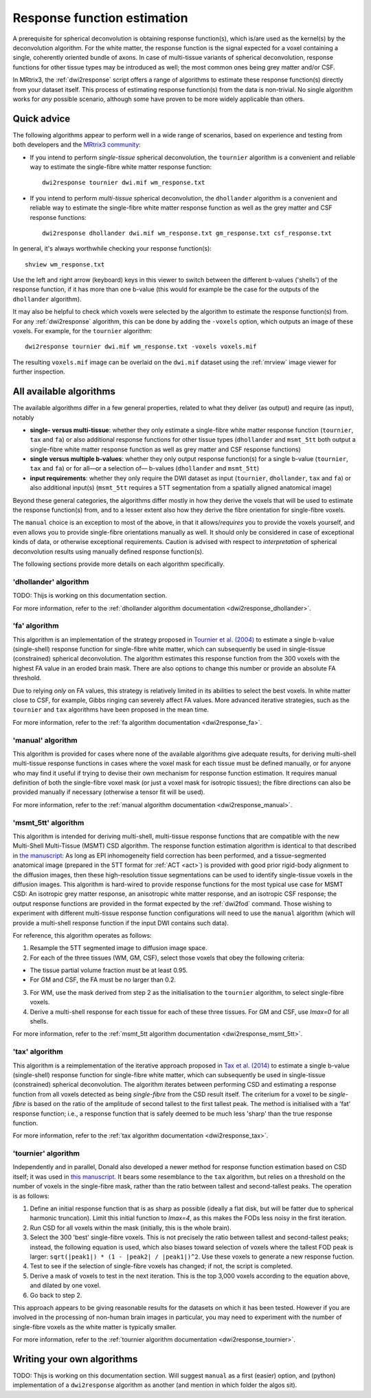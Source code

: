 .. _response_function_estimation:

Response function estimation
============================

A prerequisite for spherical deconvolution is obtaining response
function(s), which is/are used as the kernel(s) by the deconvolution
algorithm. For the white matter, the response function is the signal
expected for a voxel containing a single, coherently oriented bundle
of axons. In case of multi-tissue variants of spherical deconvolution,
response functions for other tissue types may be introduced as well;
the most common ones being grey matter and/or CSF.

In MRtrix3, the :ref:`dwi2response` script offers a range of algorithms
to estimate these response function(s) directly from your dataset itself.
This process of estimating response function(s) from the data is
non-trivial. No single algorithm works for *any* possible scenario,
although some have proven to be more widely applicable than others.

Quick advice
------------

The following algorithms appear to perform well in a wide range of
scenarios, based on experience and testing from both developers and
the `MRtrix3 community <http://community.mrtrix.org>`__:

-  If you intend to perform *single-tissue* spherical deconvolution,
   the ``tournier`` algorithm is a convenient and reliable way to
   estimate the single-fibre white matter response function:

   ::

      dwi2response tournier dwi.mif wm_response.txt

-  If you intend to perform *multi-tissue* spherical deconvolution,
   the ``dhollander`` algorithm is a convenient and reliable way to
   estimate the single-fibre white matter response function as well
   as the grey matter and CSF response functions:

   ::

      dwi2response dhollander dwi.mif wm_response.txt gm_response.txt csf_response.txt

In general, it's always worthwhile checking your response function(s):

::

   shview wm_response.txt
      
Use the left and right arrow (keyboard) keys in this viewer to switch
between the different b-values ('shells') of the response function, if
it has more than one b-value (this would for example be the case for
the outputs of the ``dhollander`` algorithm).

It may also be helpful to check which voxels were selected by the
algorithm to estimate the response function(s) from. For any
:ref:`dwi2response` algorithm, this can be done by adding the ``-voxels``
option, which outputs an image of these voxels. For example, for
the ``tournier`` algorithm:

::

   dwi2response tournier dwi.mif wm_response.txt -voxels voxels.mif
      
The resulting ``voxels.mif`` image can be overlaid on the ``dwi.mif``
dataset using the :ref:`mrview` image viewer for further inspection.

All available algorithms
------------------------

The available algorithms differ in a few general properties, related
to what they deliver (as output) and require (as input), notably

-  **single- versus multi-tissue**: whether they only estimate a
   single-fibre white matter response function (``tournier``, ``tax``
   and ``fa``) or also additional response functions for other tissue
   types (``dhollander`` and ``msmt_5tt`` both output a single-fibre
   white matter response function as well as grey matter and CSF
   response functions)

-  **single versus multiple b-values**: whether they only output
   response function(s) for a single b-value (``tournier``, ``tax``
   and ``fa``) or for all—or a selection of— b-values (``dhollander``
   and ``msmt_5tt``)
   
-  **input requirements**: whether they only require the DWI dataset
   as input (``tournier``, ``dhollander``, ``tax`` and ``fa``) or
   also additional input(s) (``msmt_5tt`` requires a 5TT segmentation
   from a spatially aligned anatomical image)
   
Beyond these general categories, the algorithms differ mostly in how
they derive the voxels that will be used to estimate the response
function(s) from, and to a lesser extent also how they derive the fibre
orientation for single-fibre voxels.

The ``manual`` choice is an exception to most of the above, in that it
allows/*requires* you to provide the voxels yourself, and even allows
you to provide single-fibre orientations manually as well. It should
only be considered in case of exceptional kinds of data, or otherwise
exceptional requirements. Caution is advised with respect to *interpretation*
of spherical deconvolution results using manually defined response
function(s).

The following sections provide more details on each algorithm specifically.

'dhollander' algorithm
^^^^^^^^^^^^^^^^^^^^^^

TODO: Thijs is working on this documentation section.

For more information, refer to the
:ref:`dhollander algorithm documentation <dwi2response_dhollander>`.

'fa' algorithm
^^^^^^^^^^^^^^

This algorithm is an implementation of the strategy proposed in
`Tournier et al. (2004) <http://www.sciencedirect.com/science/article/pii/S1053811904004100>`__
to estimate a single b-value (single-shell) response function for
single-fibre white matter, which can subsequently be used in single-tissue
(constrained) spherical deconvolution. The algorithm estimates this
response function from the 300 voxels with the highest FA value in an
eroded brain mask. There are also options to change this number or
provide an absolute FA threshold.

Due to relying *only* on FA values, this strategy is relatively
limited in its abilities to select the best voxels. In white matter
close to CSF, for example, Gibbs ringing can severely affect FA values.
More advanced iterative strategies, such as the ``tournier`` and ``tax``
algorithms have been proposed in the mean time.

For more information, refer to the
:ref:`fa algorithm documentation <dwi2response_fa>`.

'manual' algorithm
^^^^^^^^^^^^^^^^^^

This algorithm is provided for cases where none of the available
algorithms give adequate results, for deriving multi-shell multi-tissue
response functions in cases where the voxel mask for each tissue must be
defined manually, or for anyone who may find it useful if trying to
devise their own mechanism for response function estimation. It requires
manual definition of both the single-fibre voxel mask (or just a voxel
mask for isotropic tissues); the fibre directions can also be provided
manually if necessary (otherwise a tensor fit will be used).

For more information, refer to the
:ref:`manual algorithm documentation <dwi2response_manual>`.

'msmt_5tt' algorithm
^^^^^^^^^^^^^^^^^^^^

This algorithm is intended for deriving multi-shell, multi-tissue
response functions that are compatible with the new Multi-Shell
Multi-Tissue (MSMT) CSD algorithm. The response function estimation
algorithm is identical to that described in `the
manuscript <http://linkinghub.elsevier.com/retrieve/pii/S1053-8119(14)00644-2>`__:
As long as EPI inhomogeneity field correction has been performed, and a
tissue-segmented anatomical image (prepared in the 5TT format for
:ref:`ACT <act>`) is provided with good
prior rigid-body alignment to the diffusion images, then these
high-resolution tissue segmentations can be used to identify
single-tissue voxels in the diffusion images. This algorithm is
hard-wired to provide response functions for the most typical use case
for MSMT CSD: An isotropic grey matter response, an anisotropic white
matter response, and an isotropic CSF response; the output response
functions are provided in the format expected by the :ref:`dwi2fod`
command. Those wishing to experiment with different multi-tissue
response function configurations will need to use the ``manual``
algorithm (which will provide a multi-shell response function if the
input DWI contains such data).

For reference, this algorithm operates as follows:

1. Resample the 5TT segmented image to diffusion image space.

2. For each of the three tissues (WM, GM, CSF), select those voxels that
   obey the following criteria:

-  The tissue partial volume fraction must be at least 0.95.

-  For GM and CSF, the FA must be no larger than 0.2.

3. For WM, use the mask derived from step 2 as the initialisation to the
   ``tournier`` algorithm, to select single-fibre voxels.

4. Derive a multi-shell response for each tissue for each of these three
   tissues. For GM and CSF, use *lmax=0* for all shells.

For more information, refer to the
:ref:`msmt_5tt algorithm documentation <dwi2response_msmt_5tt>`.

'tax' algorithm
^^^^^^^^^^^^^^^

This algorithm is a reimplementation of the iterative approach proposed in
`Tax et al. (2014) <http://www.sciencedirect.com/science/article/pii/S1053811913008367>`__
to estimate a single b-value (single-shell) response function for
single-fibre white matter, which can subsequently be used in single-tissue
(constrained) spherical deconvolution. The algorithm iterates between
performing CSD and estimating a response function from all voxels detected
as being `single-fibre` from the CSD result itself. The criterium for
a voxel to be `single-fibre` is based on the ratio of the amplitude of
second tallest to the first tallest peak. The method is initialised with
a 'fat' response function; i.e., a response function that is safely deemed
to be much less 'sharp' than the true response function. 

For more information, refer to the
:ref:`tax algorithm documentation <dwi2response_tax>`.

'tournier' algorithm
^^^^^^^^^^^^^^^^^^^^

Independently and in parallel, Donald also developed a newer method for
response function estimation based on CSD itself; it was used in `this
manuscript <http://dx.doi.org/10.1002/nbm.3017>`__. It bears some
resemblance to the ``tax`` algorithm, but relies on a threshold on the
number of voxels in the single-fibre mask, rather than the ratio between
tallest and second-tallest peaks. The operation is as follows:

1. Define an initial response function that is as sharp as possible
   (ideally a flat disk, but will be fatter due to spherical harmonic
   truncation). Limit this initial function to *lmax=4*, as this makes
   the FODs less noisy in the first iteration.

2. Run CSD for all voxels within the mask (initially, this is the whole
   brain).

3. Select the 300 'best' single-fibre voxels. This is not precisely the
   ratio between tallest and second-tallest peaks; instead, the
   following equation is used, which also biases toward selection of
   voxels where the tallest FOD peak is larger:
   ``sqrt(|peak1|) * (1 - |peak2| / |peak1|)^2``. Use these voxels to
   generate a new response fuction.

4. Test to see if the selection of single-fibre voxels has changed; if
   not, the script is completed.

5. Derive a mask of voxels to test in the next iteration. This is the
   top 3,000 voxels according to the equation above, and dilated by one
   voxel.

6. Go back to step 2.

This approach appears to be giving reasonable results for the datasets
on which it has been tested. However if you are involved in the
processing of non-human brain images in particular, you may need to
experiment with the number of single-fibre voxels as the white matter is
typically smaller.

For more information, refer to the
:ref:`tournier algorithm documentation <dwi2response_tournier>`.

Writing your own algorithms
---------------------------

TODO: Thijs is working on this documentation section. Will suggest ``manual``
as a first (easier) option, and (python) implementation of a ``dwi2response``
algorithm as another (and mention in which folder the algos sit).

